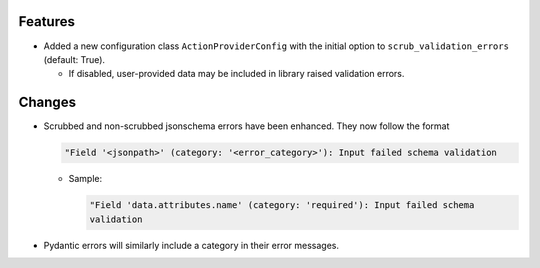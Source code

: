 
Features
--------

- Added a new configuration class ``ActionProviderConfig`` with the initial option to
  ``scrub_validation_errors`` (default: True).

  - If disabled, user-provided data may be included in library raised validation errors.

Changes
-------

- Scrubbed and non-scrubbed jsonschema errors have been enhanced. They now follow
  the format

  .. code-block:: text

    "Field '<jsonpath>' (category: '<error_category>'): Input failed schema validation

  - Sample:

    .. code-block:: text

      "Field 'data.attributes.name' (category: 'required'): Input failed schema
      validation

- Pydantic errors will similarly include a category in their error messages.
